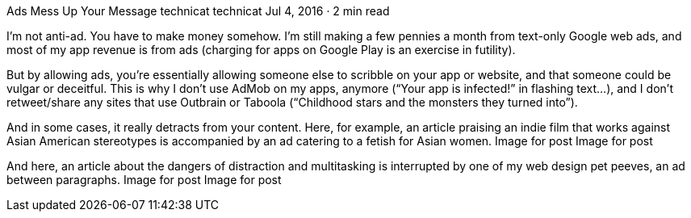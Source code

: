 Ads Mess Up Your Message
technicat
technicat
Jul 4, 2016 · 2 min read

I’m not anti-ad. You have to make money somehow. I’m still making a few pennies a month from text-only Google web ads, and most of my app revenue is from ads (charging for apps on Google Play is an exercise in futility).

But by allowing ads, you’re essentially allowing someone else to scribble on your app or website, and that someone could be vulgar or deceitful. This is why I don’t use AdMob on my apps, anymore (“Your app is infected!” in flashing text…), and I don’t retweet/share any sites that use Outbrain or Taboola (“Childhood stars and the monsters they turned into”).

And in some cases, it really detracts from your content. Here, for example, an article praising an indie film that works against Asian American stereotypes is accompanied by an ad catering to a fetish for Asian women.
Image for post
Image for post

And here, an article about the dangers of distraction and multitasking is interrupted by one of my web design pet peeves, an ad between paragraphs.
Image for post
Image for post
